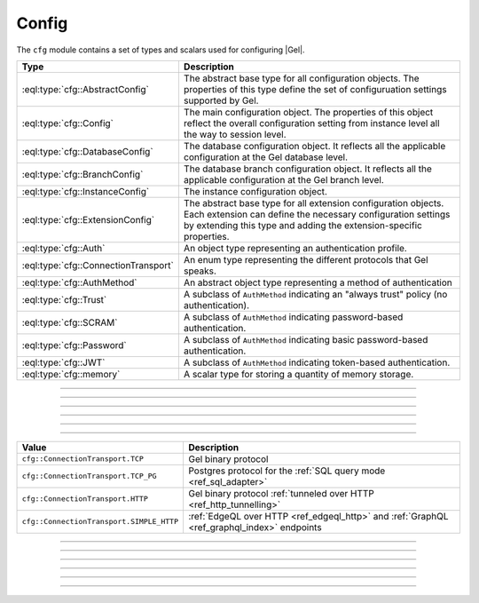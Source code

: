 .. _ref_std_cfg:

======
Config
======

The ``cfg`` module contains a set of types and scalars used for configuring
|Gel|.


.. list-table::
  :class: funcoptable

  * - **Type**
    - **Description**
  * - :eql:type:`cfg::AbstractConfig`
    - The abstract base type for all configuration objects. The properties
      of this type define the set of configuruation settings supported by
      Gel.
  * - :eql:type:`cfg::Config`
    - The main configuration object. The properties of this object reflect
      the overall configuration setting from instance level all the way to
      session level.
  * - :eql:type:`cfg::DatabaseConfig`
    - The database configuration object. It reflects all the applicable
      configuration at the Gel database level.
  * - :eql:type:`cfg::BranchConfig`
    - The database branch configuration object. It reflects all the applicable
      configuration at the Gel branch level.
  * - :eql:type:`cfg::InstanceConfig`
    - The instance configuration object.
  * - :eql:type:`cfg::ExtensionConfig`
    - The abstract base type for all extension configuration objects. Each
      extension can define the necessary configuration settings by extending
      this type and adding the extension-specific properties.
  * - :eql:type:`cfg::Auth`
    - An object type representing an authentication profile.
  * - :eql:type:`cfg::ConnectionTransport`
    - An enum type representing the different protocols that Gel speaks.
  * - :eql:type:`cfg::AuthMethod`
    - An abstract object type representing a method of authentication
  * - :eql:type:`cfg::Trust`
    - A subclass of ``AuthMethod`` indicating an "always trust" policy (no
      authentication).
  * - :eql:type:`cfg::SCRAM`
    - A subclass of ``AuthMethod`` indicating password-based authentication.
  * - :eql:type:`cfg::Password`
    - A subclass of ``AuthMethod`` indicating basic password-based
      authentication.
  * - :eql:type:`cfg::JWT`
    - A subclass of ``AuthMethod`` indicating token-based authentication.
  * - :eql:type:`cfg::memory`
    - A scalar type for storing a quantity of memory storage.


.. eql:type:: cfg::AbstractConfig

  An abstract type representing the configuration of an instance or database.

  The properties of this object type represent the set of configuration
  options supported by Gel (listed above).


----------


.. eql:type:: cfg::Config

  The main configuration object type.

  This type will have only one object instance. The ``cfg::Config`` object
  represents the sum total of the current Gel configuration. It reflects
  the result of applying instance, branch, and session level configuration.
  Examining this object is the recommended way of determining the current
  configuration.

  Here's an example of checking and disabling :ref:`access policies
  <ref_std_cfg_apply_access_policies>`:

  .. code-block:: edgeql-repl

      db> select cfg::Config.apply_access_policies;
      {true}
      db> configure session set apply_access_policies := false;
      OK: CONFIGURE SESSION
      db> select cfg::Config.apply_access_policies;
      {false}


----------


.. eql:type:: cfg::BranchConfig

  .. versionadded:: 5.0

  The branch-level configuration object type.

  This type will have only one object instance. The ``cfg::BranchConfig``
  object represents the state of the branch and instance-level Gel
  configuration.

  For overall configuration state please refer to the :eql:type:`cfg::Config`
  instead.


----------


.. eql:type:: cfg::InstanceConfig

  The instance-level configuration object type.

  This type will have only one object instance. The ``cfg::InstanceConfig``
  object represents the state of only instance-level Gel configuration.

  For overall configuraiton state please refer to the :eql:type:`cfg::Config`
  instead.


----------


.. eql:type:: cfg::ExtensionConfig

  .. versionadded:: 5.0

  An abstract type representing extension configuration.

  Every extension is expected to define its own extension-specific config
  object type extending ``cfg::ExtensionConfig``. Any necessary extension
  configuration setting should be represented as properties of this concrete
  config type.

  Up to three instances of the extension-specific config type will be created,
  each of them with a ``required single link cfg`` to the
  :eql:type:`cfg::Config`, :eql:type:`cfg::DatabaseConfig`, or
  :eql:type:`cfg::InstanceConfig` object depending on the configuration level.
  The :eql:type:`cfg::AbstractConfig` exposes a corresponding computed
  multi-backlink called ``extensions``.

  For example, :ref:`ext::pgvector <ref_ext_pgvector>` extension exposes
  ``probes`` as a configurable parameter via ``ext::pgvector::Config`` object:

  .. code-block:: edgeql-repl

    db> configure session
    ... set ext::pgvector::Config::probes := 5;
    OK: CONFIGURE SESSION
    db> select cfg::Config.extensions[is ext::pgvector::Config]{*};
    {
      ext::pgvector::Config {
        id: 12b5c70f-0bb8-508a-845f-ca3d41103b6f,
        probes: 5,
        ef_search: 40,
      },
    }


----------


.. eql:type:: cfg::Auth

  An object type designed to specify a client authentication profile.

  .. code-block:: edgeql-repl

    db> configure instance insert
    ...   Auth {priority := 0, method := (insert Trust)};
    OK: CONFIGURE INSTANCE

  Below are the properties of the ``Auth`` class.

  :eql:synopsis:`priority -> int64`
    The priority of the authentication rule.  The lower this number,
    the higher the priority.

  :eql:synopsis:`user -> multi str`
    The name(s) of the database role(s) this rule applies to.  If set to
    ``'*'``, then it applies to all roles.

  :eql:synopsis:`method -> cfg::AuthMethod`
    The name of the authentication method type. Expects an instance of
    :eql:type:`cfg::AuthMethod`;  Valid values are:
    ``Trust`` for no authentication and ``SCRAM`` for SCRAM-SHA-256
    password authentication.

  :eql:synopsis:`comment -> optional str`
    An optional comment for the authentication rule.

---------

.. eql:type:: cfg::ConnectionTransport

  An enum listing the various protocols that Gel can speak.

  Possible values are:

.. list-table::
  :class: funcoptable

  * - **Value**
    - **Description**
  * - ``cfg::ConnectionTransport.TCP``
    - Gel binary protocol
  * - ``cfg::ConnectionTransport.TCP_PG``
    - Postgres protocol for the
      :ref:`SQL query mode <ref_sql_adapter>`
  * - ``cfg::ConnectionTransport.HTTP``
    - Gel binary protocol
      :ref:`tunneled over HTTP <ref_http_tunnelling>`
  * - ``cfg::ConnectionTransport.SIMPLE_HTTP``
    - :ref:`EdgeQL over HTTP <ref_edgeql_http>`
      and :ref:`GraphQL <ref_graphql_index>` endpoints

---------

.. eql:type:: cfg::AuthMethod

  An abstract object class that represents an authentication method.

  It currently has four concrete subclasses, each of which represent an
  available authentication method: :eql:type:`cfg::SCRAM`,
  :eql:type:`cfg::JWT`, :eql:type:`cfg::Password`, and
  :eql:type:`cfg::Trust`.

  :eql:synopsis:`transports -> multi cfg::ConnectionTransport`
    Which connection transports this method applies to.
    The subclasses have their own defaults for this.

-------

.. eql:type:: cfg::Trust

  The ``cfg::Trust`` indicates an "always-trust" policy.

  When active, it disables password-based authentication.

  .. code-block:: edgeql-repl

    db> configure instance insert
    ...   Auth {priority := 0, method := (insert Trust)};
    OK: CONFIGURE INSTANCE

-------

.. eql:type:: cfg::SCRAM

  ``cfg::SCRAM`` indicates password-based authentication.

  It uses a challenge-response scheme to avoid transmitting the
  password directly.  This policy is implemented via ``SCRAM-SHA-256``

  It is available for the ``TCP``, ``TCP_PG``, and ``HTTP`` transports
  and is the default for ``TCP`` and ``TCP_PG``.

  .. code-block:: edgeql-repl

    db> configure instance insert
    ...   Auth {priority := 0, method := (insert SCRAM)};
    OK: CONFIGURE INSTANCE

-------

.. eql:type:: cfg::JWT

  ``cfg::JWT`` uses a JWT signed by the server to authenticate.

  It is available for the ``TCP``, ``HTTP``, and ``HTTP_SIMPLE`` transports
  and is the default for ``HTTP``.


-------

.. eql:type:: cfg::Password

  ``cfg::Password`` indicates simple password-based authentication.

  Unlike :eql:type:`cfg::SCRAM`, this policy transmits the password
  over the (encrypted) channel.  It is implemened using HTTP Basic
  Authentication over TLS.

  This policy is available only for the ``SIMPLE_HTTP`` transport, where it is
  the default.


-------

.. eql:type:: cfg::memory

  A scalar type representing a quantity of memory storage.

  As with ``uuid``, ``datetime``, and several other types, ``cfg::memory``
  values are declared by casting from an appropriately formatted string.

  .. code-block:: edgeql-repl

    db> select <cfg::memory>'1B'; # 1 byte
    {<cfg::memory>'1B'}
    db> select <cfg::memory>'5KiB'; # 5 kibibytes
    {<cfg::memory>'5KiB'}
    db> select <cfg::memory>'128MiB'; # 128 mebibytes
    {<cfg::memory>'128MiB'}

  The numerical component of the value must be a non-negative integer; the
  units must be one of ``B|KiB|MiB|GiB|TiB|PiB``. We're using the explicit
  ``KiB`` unit notation (1024 bytes) instead of ``kB`` (which is ambiguous,
  and may mean 1000 or 1024 bytes).
